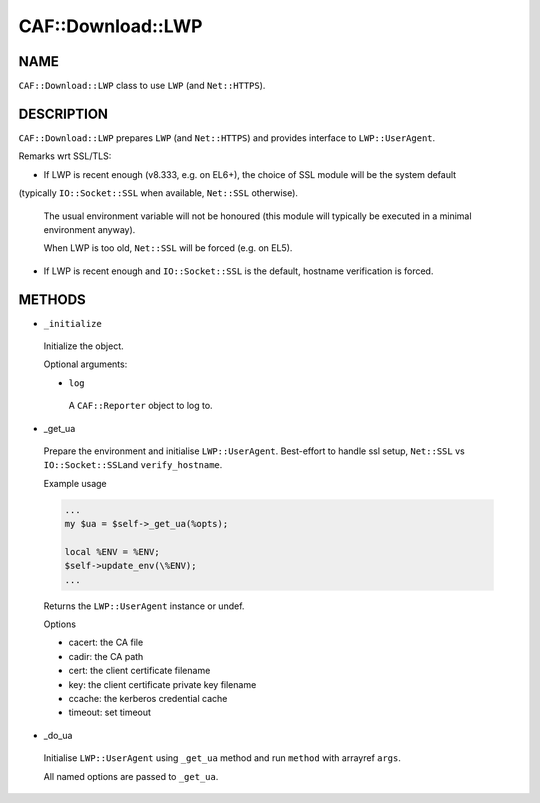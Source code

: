 
####################
CAF\::Download\::LWP
####################


****
NAME
****


\ ``CAF::Download::LWP``\  class to use \ ``LWP``\  (and \ ``Net::HTTPS``\ ).


***********
DESCRIPTION
***********


\ ``CAF::Download::LWP``\  prepares \ ``LWP``\  (and \ ``Net::HTTPS``\ ) and
provides interface to \ ``LWP::UserAgent``\ .

Remarks wrt SSL/TLS:


- If LWP is recent enough (v8.333, e.g. on EL6+), the choice of SSL module will be the system default
(typically \ ``IO::Socket::SSL``\  when available, \ ``Net::SSL``\  otherwise).
 
 The usual environment variable will not be honoured
 (this module will typically be executed in a minimal environment anyway).
 
 When LWP is too old, \ ``Net::SSL``\  will be forced (e.g. on EL5).
 


- If LWP is recent enough and \ ``IO::Socket::SSL``\  is the default, hostname verification is forced.




*******
METHODS
*******



- \ ``_initialize``\ 
 
 Initialize the object.
 
 Optional arguments:
 
 
 - \ ``log``\ 
  
  A \ ``CAF::Reporter``\  object to log to.
  
 
 


- _get_ua
 
 Prepare the environment and initialise \ ``LWP::UserAgent``\ .
 Best-effort to handle ssl setup, \ ``Net::SSL``\  vs \ ``IO::Socket::SSL``\ 
 and \ ``verify_hostname``\ .
 
 Example usage
 
 
 .. code-block:: perl
 
      ...
      my $ua = $self->_get_ua(%opts);
  
      local %ENV = %ENV;
      $self->update_env(\%ENV);
      ...
 
 
 Returns the \ ``LWP::UserAgent``\  instance or undef.
 
 Options
 
 
 - cacert: the CA file
 
 
 
 - cadir: the CA path
 
 
 
 - cert: the client certificate filename
 
 
 
 - key: the client certificate private key filename
 
 
 
 - ccache: the kerberos credential cache
 
 
 
 - timeout: set timeout
 
 
 


- _do_ua
 
 Initialise \ ``LWP::UserAgent``\  using \ ``_get_ua``\  method
 and run \ ``method``\  with arrayref \ ``args``\ .
 
 All named options are passed to \ ``_get_ua``\ .
 


